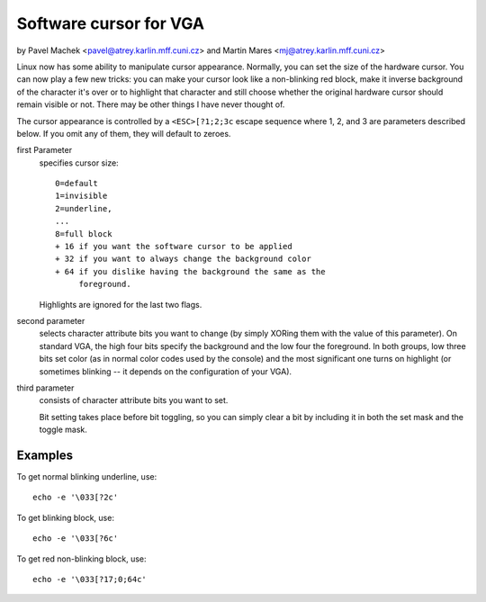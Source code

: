 Software cursor for VGA
=======================

by Pavel Machek <pavel@atrey.karlin.mff.cuni.cz>
and Martin Mares <mj@atrey.karlin.mff.cuni.cz>

Linux now has some ability to manipulate cursor appearance.  Normally,
you can set the size of the hardware cursor.  You can now play a few new
tricks: you can make your cursor look like a non-blinking red block,
make it inverse background of the character it's over or to highlight
that character and still choose whether the original hardware cursor
should remain visible or not.  There may be other things I have never
thought of.

The cursor appearance is controlled by a ``<ESC>[?1;2;3c`` escape sequence
where 1, 2, and 3 are parameters described below. If you omit any of them,
they will default to zeroes.

first Parameter
	specifies cursor size::

		0=default
		1=invisible
		2=underline,
		...
		8=full block
		+ 16 if you want the software cursor to be applied
		+ 32 if you want to always change the background color
		+ 64 if you dislike having the background the same as the
		     foreground.

	Highlights are ignored for the last two flags.

second parameter
	selects character attribute bits you want to change
	(by simply XORing them with the value of this parameter). On standard
	VGA, the high four bits specify the background and the low four the
	foreground. In both groups, low three bits set color (as in normal
	color codes used by the console) and the most significant one turns
	on highlight (or sometimes blinking -- it depends on the configuration
	of your VGA).

third parameter
	consists of character attribute bits you want to set.

	Bit setting takes place before bit toggling, so you can simply clear a
	bit by including it in both the set mask and the toggle mask.

Examples
--------

To get normal blinking underline, use::

	echo -e '\033[?2c'

To get blinking block, use::

	echo -e '\033[?6c'

To get red non-blinking block, use::

	echo -e '\033[?17;0;64c'
